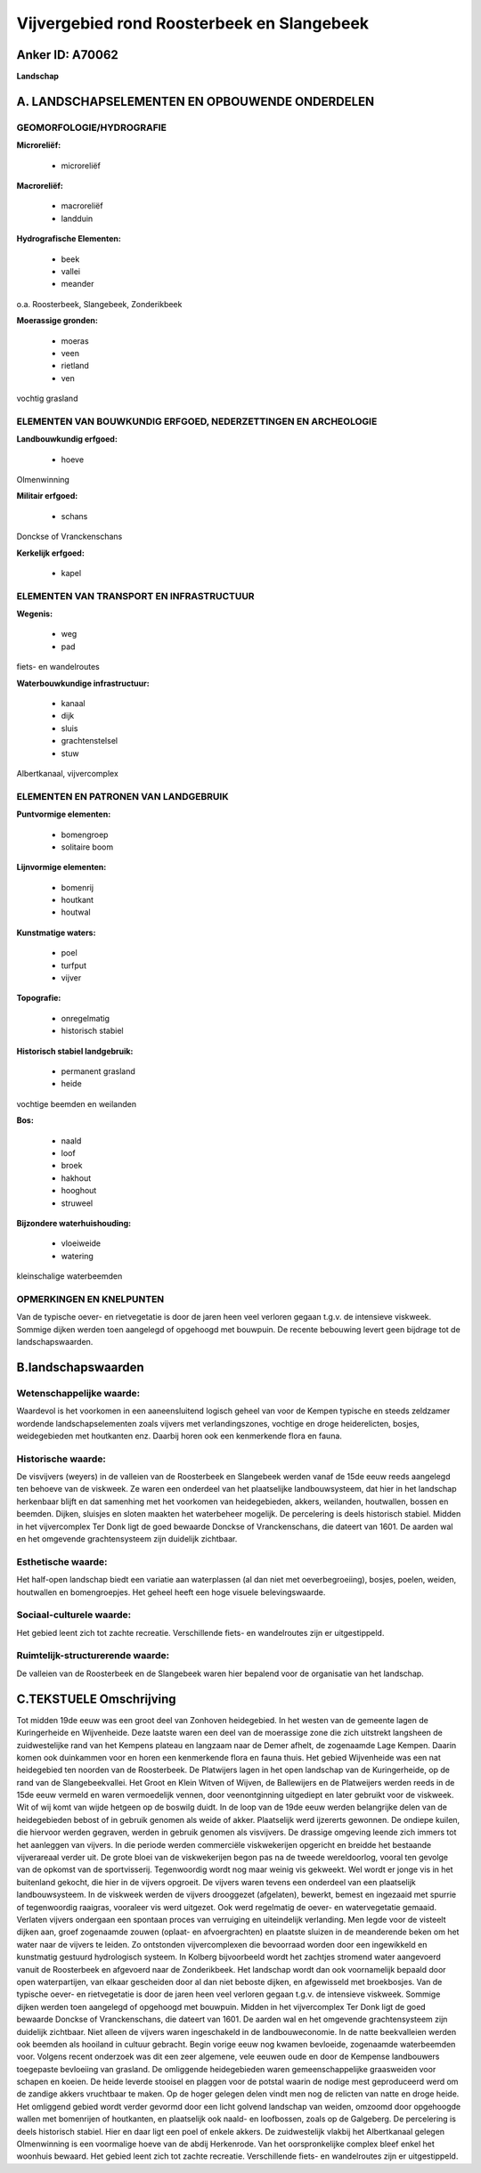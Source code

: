 Vijvergebied rond Roosterbeek en Slangebeek
===========================================

Anker ID: A70062
----------------

**Landschap**



A. LANDSCHAPSELEMENTEN EN OPBOUWENDE ONDERDELEN
-----------------------------------------------



GEOMORFOLOGIE/HYDROGRAFIE
~~~~~~~~~~~~~~~~~~~~~~~~~

**Microreliëf:**

 * microreliëf


**Macroreliëf:**

 * macroreliëf
 * landduin

**Hydrografische Elementen:**

 * beek
 * vallei
 * meander


o.a. Roosterbeek, Slangebeek, Zonderikbeek

**Moerassige gronden:**

 * moeras
 * veen
 * rietland
 * ven


vochtig grasland

ELEMENTEN VAN BOUWKUNDIG ERFGOED, NEDERZETTINGEN EN ARCHEOLOGIE
~~~~~~~~~~~~~~~~~~~~~~~~~~~~~~~~~~~~~~~~~~~~~~~~~~~~~~~~~~~~~~~

**Landbouwkundig erfgoed:**

 * hoeve


Olmenwinning

**Militair erfgoed:**

 * schans


Donckse of Vranckenschans

**Kerkelijk erfgoed:**

 * kapel



ELEMENTEN VAN TRANSPORT EN INFRASTRUCTUUR
~~~~~~~~~~~~~~~~~~~~~~~~~~~~~~~~~~~~~~~~~

**Wegenis:**

 * weg
 * pad


fiets- en wandelroutes

**Waterbouwkundige infrastructuur:**

 * kanaal
 * dijk
 * sluis
 * grachtenstelsel
 * stuw


Albertkanaal, vijvercomplex

ELEMENTEN EN PATRONEN VAN LANDGEBRUIK
~~~~~~~~~~~~~~~~~~~~~~~~~~~~~~~~~~~~~

**Puntvormige elementen:**

 * bomengroep
 * solitaire boom


**Lijnvormige elementen:**

 * bomenrij
 * houtkant
 * houtwal

**Kunstmatige waters:**

 * poel
 * turfput
 * vijver


**Topografie:**

 * onregelmatig
 * historisch stabiel


**Historisch stabiel landgebruik:**

 * permanent grasland
 * heide


vochtige beemden en weilanden

**Bos:**

 * naald
 * loof
 * broek
 * hakhout
 * hooghout
 * struweel


**Bijzondere waterhuishouding:**

 * vloeiweide
 * watering


kleinschalige waterbeemden

OPMERKINGEN EN KNELPUNTEN
~~~~~~~~~~~~~~~~~~~~~~~~~

Van de typische oever- en rietvegetatie is door de jaren heen veel
verloren gegaan t.g.v. de intensieve viskweek. Sommige dijken werden
toen aangelegd of opgehoogd met bouwpuin. De recente bebouwing levert
geen bijdrage tot de landschapswaarden.



B.landschapswaarden
-------------------


Wetenschappelijke waarde:
~~~~~~~~~~~~~~~~~~~~~~~~~

Waardevol is het voorkomen in een aaneensluitend logisch geheel van
voor de Kempen typische en steeds zeldzamer wordende landschapselementen
zoals vijvers met verlandingszones, vochtige en droge heiderelicten,
bosjes, weidegebieden met houtkanten enz. Daarbij horen ook een
kenmerkende flora en fauna.

Historische waarde:
~~~~~~~~~~~~~~~~~~~


De visvijvers (weyers) in de valleien van de Roosterbeek en
Slangebeek werden vanaf de 15de eeuw reeds aangelegd ten behoeve van de
viskweek. Ze waren een onderdeel van het plaatselijke landbouwsysteem,
dat hier in het landschap herkenbaar blijft en dat samenhing met het
voorkomen van heidegebieden, akkers, weilanden, houtwallen, bossen en
beemden. Dijken, sluisjes en sloten maakten het waterbeheer mogelijk. De
percelering is deels historisch stabiel. Midden in het vijvercomplex Ter
Donk ligt de goed bewaarde Donckse of Vranckenschans, die dateert van
1601. De aarden wal en het omgevende grachtensysteem zijn duidelijk
zichtbaar.

Esthetische waarde:
~~~~~~~~~~~~~~~~~~~

Het half-open landschap biedt een variatie aan
waterplassen (al dan niet met oeverbegroeiing), bosjes, poelen, weiden,
houtwallen en bomengroepjes. Het geheel heeft een hoge visuele
belevingswaarde.


Sociaal-culturele waarde:
~~~~~~~~~~~~~~~~~~~~~~~~~


Het gebied leent zich tot zachte
recreatie. Verschillende fiets- en wandelroutes zijn er uitgestippeld.

Ruimtelijk-structurerende waarde:
~~~~~~~~~~~~~~~~~~~~~~~~~~~~~~~~~

De valleien van de Roosterbeek en de Slangebeek waren hier bepalend
voor de organisatie van het landschap.



C.TEKSTUELE Omschrijving
------------------------

Tot midden 19de eeuw was een groot deel van Zonhoven heidegebied. In
het westen van de gemeente lagen de Kuringerheide en Wijvenheide. Deze
laatste waren een deel van de moerassige zone die zich uitstrekt
langsheen de zuidwestelijke rand van het Kempens plateau en langzaam
naar de Demer afhelt, de zogenaamde Lage Kempen. Daarin komen ook
duinkammen voor en horen een kenmerkende flora en fauna thuis. Het
gebied Wijvenheide was een nat heidegebied ten noorden van de
Roosterbeek. De Platwijers lagen in het open landschap van de
Kuringerheide, op de rand van de Slangebeekvallei. Het Groot en Klein
Witven of Wijven, de Ballewijers en de Platweijers werden reeds in de
15de eeuw vermeld en waren vermoedelijk vennen, door veenontginning
uitgediept en later gebruikt voor de viskweek. Wit of wij komt van wijde
hetgeen op de boswilg duidt. In de loop van de 19de eeuw werden
belangrijke delen van de heidegebieden bebost of in gebruik genomen als
weide of akker. Plaatselijk werd ijzererts gewonnen. De ondiepe kuilen,
die hiervoor werden gegraven, werden in gebruik genomen als visvijvers.
De drassige omgeving leende zich immers tot het aanleggen van vijvers.
In die periode werden commerciële viskwekerijen opgericht en breidde het
bestaande vijverareaal verder uit. De grote bloei van de viskwekerijen
begon pas na de tweede wereldoorlog, vooral ten gevolge van de opkomst
van de sportvisserij. Tegenwoordig wordt nog maar weinig vis gekweekt.
Wel wordt er jonge vis in het buitenland gekocht, die hier in de vijvers
opgroeit. De vijvers waren tevens een onderdeel van een plaatselijk
landbouwsysteem. In de viskweek werden de vijvers drooggezet
(afgelaten), bewerkt, bemest en ingezaaid met spurrie of tegenwoordig
raaigras, vooraleer vis werd uitgezet. Ook werd regelmatig de oever- en
watervegetatie gemaaid. Verlaten vijvers ondergaan een spontaan proces
van verruiging en uiteindelijk verlanding. Men legde voor de visteelt
dijken aan, groef zogenaamde zouwen (oplaat- en afvoergrachten) en
plaatste sluizen in de meanderende beken om het water naar de vijvers te
leiden. Zo ontstonden vijvercomplexen die bevoorraad worden door een
ingewikkeld en kunstmatig gestuurd hydrologisch systeem. In Kolberg
bijvoorbeeld wordt het zachtjes stromend water aangevoerd vanuit de
Roosterbeek en afgevoerd naar de Zonderikbeek. Het landschap wordt dan
ook voornamelijk bepaald door open waterpartijen, van elkaar gescheiden
door al dan niet beboste dijken, en afgewisseld met broekbosjes. Van de
typische oever- en rietvegetatie is door de jaren heen veel verloren
gegaan t.g.v. de intensieve viskweek. Sommige dijken werden toen
aangelegd of opgehoogd met bouwpuin. Midden in het vijvercomplex Ter
Donk ligt de goed bewaarde Donckse of Vranckenschans, die dateert van
1601. De aarden wal en het omgevende grachtensysteem zijn duidelijk
zichtbaar. Niet alleen de vijvers waren ingeschakeld in de
landbouweconomie. In de natte beekvalleien werden ook beemden als
hooiland in cultuur gebracht. Begin vorige eeuw nog kwamen bevloeide,
zogenaamde waterbeemden voor. Volgens recent onderzoek was dit een zeer
algemene, vele eeuwen oude en door de Kempense landbouwers toegepaste
bevloeiing van grasland. De omliggende heidegebieden waren
gemeenschappelijke graasweiden voor schapen en koeien. De heide leverde
stooisel en plaggen voor de potstal waarin de nodige mest geproduceerd
werd om de zandige akkers vruchtbaar te maken. Op de hoger gelegen delen
vindt men nog de relicten van natte en droge heide. Het omliggend gebied
wordt verder gevormd door een licht golvend landschap van weiden,
omzoomd door opgehoogde wallen met bomenrijen of houtkanten, en
plaatselijk ook naald- en loofbossen, zoals op de Galgeberg. De
percelering is deels historisch stabiel. Hier en daar ligt een poel of
enkele akkers. De zuidwestelijk vlakbij het Albertkanaal gelegen
Olmenwinning is een voormalige hoeve van de abdij Herkenrode. Van het
oorspronkelijke complex bleef enkel het woonhuis bewaard. Het gebied
leent zich tot zachte recreatie. Verschillende fiets- en wandelroutes
zijn er uitgestippeld.
